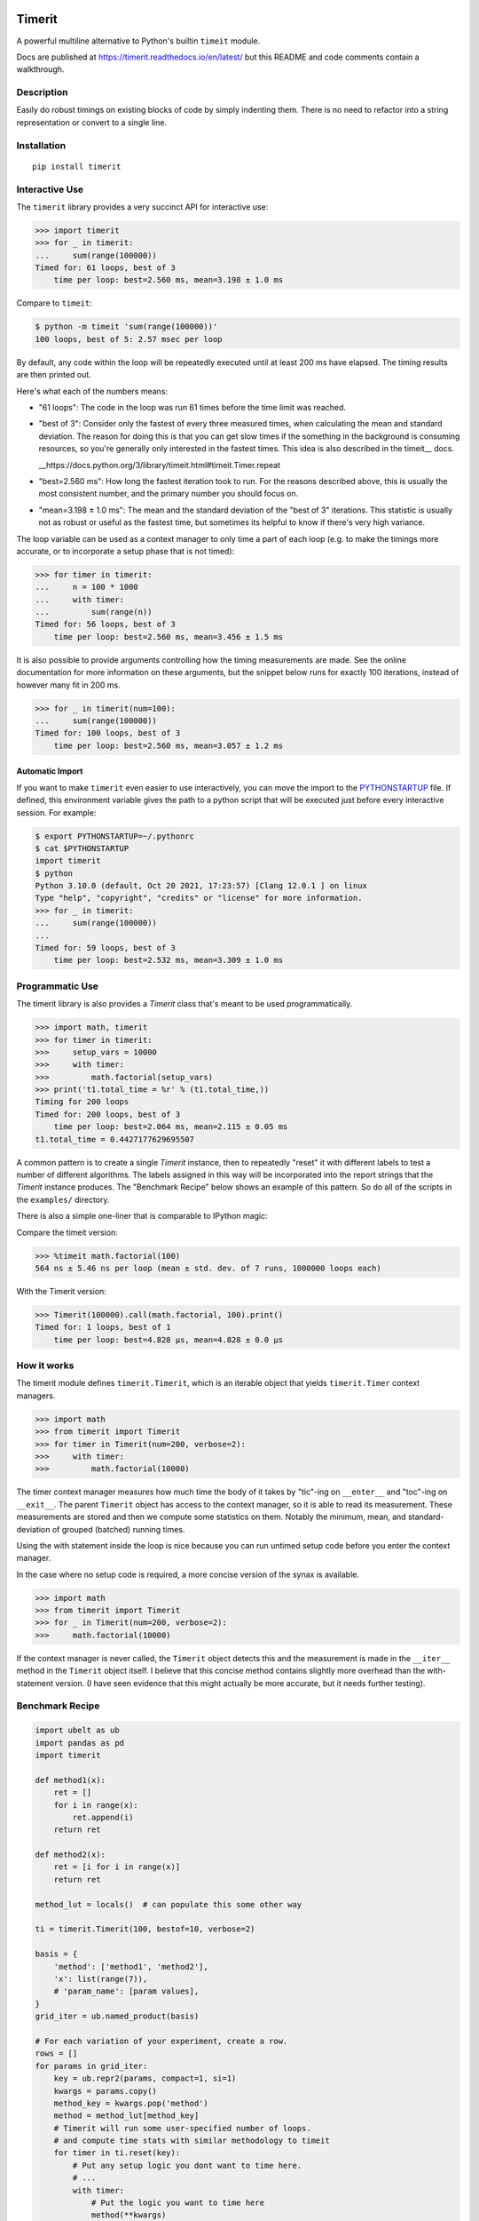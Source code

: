 
|GithubActions| |Appveyor| |Codecov| |Pypi| |Downloads| |ReadTheDocs| 

.. .. |CircleCI| 

Timerit
=======

A powerful multiline alternative to Python's builtin ``timeit`` module.

Docs are published at https://timerit.readthedocs.io/en/latest/ but this README
and code comments contain a walkthrough.

Description
-----------

Easily do robust timings on existing blocks of code by simply indenting
them. There is no need to refactor into a string representation or
convert to a single line.

Installation
------------

::

    pip install timerit


Interactive Use
---------------

The ``timerit`` library provides a very succinct API for interactive use:

.. code:: python

    >>> import timerit
    >>> for _ in timerit:
    ...     sum(range(100000))
    Timed for: 61 loops, best of 3
        time per loop: best=2.560 ms, mean=3.198 ± 1.0 ms

Compare to ``timeit``:

.. code:: bash

    $ python -m timeit 'sum(range(100000))'
    100 loops, best of 5: 2.57 msec per loop

By default, any code within the loop will be repeatedly executed until at least 
200 ms have elapsed.  The timing results are then printed out.

Here's what each of the numbers means:

- "61 loops": The code in the loop was run 61 times before the time limit was 
  reached.

- "best of 3": Consider only the fastest of every three measured times, when 
  calculating the mean and standard deviation.  The reason for doing this is 
  that you can get slow times if the something in the background is consuming 
  resources, so you're generally only interested in the fastest times.  This 
  idea is also described in the timeit__ docs.

  __https://docs.python.org/3/library/timeit.html#timeit.Timer.repeat

- "best=2.560 ms": How long the fastest iteration took to run.  For the reasons 
  described above, this is usually the most consistent number, and the primary 
  number you should focus on.

- "mean=3.198 ± 1.0 ms": The mean and the standard deviation of the "best of 3" 
  iterations.  This statistic is usually not as robust or useful as the fastest 
  time, but sometimes its helpful to know if there's very high variance.

The loop variable can be used as a context manager to only time a part of each 
loop (e.g. to make the timings more accurate, or to incorporate a setup phase 
that is not timed):

.. code:: python

    >>> for timer in timerit:
    ...     n = 100 * 1000
    ...     with timer:
    ...         sum(range(n))
    Timed for: 56 loops, best of 3
        time per loop: best=2.560 ms, mean=3.456 ± 1.5 ms

It is also possible to provide arguments controlling how the timing 
measurements are made.  See the online documentation for more information on 
these arguments, but the snippet below runs for exactly 100 iterations, instead 
of however many fit in 200 ms.

.. code:: python

    >>> for _ in timerit(num=100):
    ...     sum(range(100000))
    Timed for: 100 loops, best of 3
        time per loop: best=2.560 ms, mean=3.057 ± 1.2 ms

Automatic Import
~~~~~~~~~~~~~~~~
If you want to make ``timerit`` even easier to use interactively, you can move 
the import to the PYTHONSTARTUP_ file.  If defined, this environment variable 
gives the path to a python script that will be executed just before every 
interactive session.  For example:

.. code:: bash

  $ export PYTHONSTARTUP=~/.pythonrc
  $ cat $PYTHONSTARTUP
  import timerit
  $ python
  Python 3.10.0 (default, Oct 20 2021, 17:23:57) [Clang 12.0.1 ] on linux
  Type "help", "copyright", "credits" or "license" for more information.
  >>> for _ in timerit:
  ...     sum(range(100000))
  ...
  Timed for: 59 loops, best of 3
      time per loop: best=2.532 ms, mean=3.309 ± 1.0 ms


Programmatic Use
----------------

The timerit library is also provides a `Timerit` class that's meant to be used 
programmatically.

.. code:: python

    >>> import math, timerit
    >>> for timer in timerit:
    >>>     setup_vars = 10000
    >>>     with timer:
    >>>         math.factorial(setup_vars)
    >>> print('t1.total_time = %r' % (t1.total_time,))
    Timing for 200 loops
    Timed for: 200 loops, best of 3
        time per loop: best=2.064 ms, mean=2.115 ± 0.05 ms
    t1.total_time = 0.4427177629695507

A common pattern is to create a single `Timerit` instance, then to repeatedly 
"reset" it with different labels to test a number of different algorithms.  The 
labels assigned in this way will be incorporated into the report strings that 
the `Timerit` instance produces.  The "Benchmark Recipe" below shows an example 
of this pattern.  So do all of the scripts in the ``examples/`` directory.

There is also a simple one-liner that is comparable to IPython magic:

Compare the timeit version:

.. code:: python

    >>> %timeit math.factorial(100)
    564 ns ± 5.46 ns per loop (mean ± std. dev. of 7 runs, 1000000 loops each)

With the Timerit version:

.. code:: python

    >>> Timerit(100000).call(math.factorial, 100).print()
    Timed for: 1 loops, best of 1
        time per loop: best=4.828 µs, mean=4.828 ± 0.0 µs

        
How it works
------------

The timerit module defines ``timerit.Timerit``, which is an iterable object
that yields ``timerit.Timer`` context managers.

.. code:: python

    >>> import math
    >>> from timerit import Timerit
    >>> for timer in Timerit(num=200, verbose=2):
    >>>     with timer:
    >>>         math.factorial(10000)

The timer context manager measures how much time the body of it takes by
"tic"-ing on ``__enter__`` and "toc"-ing on ``__exit__``. The parent
``Timerit`` object has access to the context manager, so it is able to read its
measurement. These measurements are stored and then we compute some statistics
on them. Notably the minimum, mean, and standard-deviation of grouped (batched)
running times.

Using the with statement inside the loop is nice because you can run untimed
setup code before you enter the context manager.

In the case where no setup code is required, a more concise version of the
synax is available. 

.. code:: python

    >>> import math
    >>> from timerit import Timerit
    >>> for _ in Timerit(num=200, verbose=2):
    >>>     math.factorial(10000)

If the context manager is never called, the ``Timerit`` object detects this and
the measurement is made in the ``__iter__`` method in the ``Timerit`` object
itself. I believe that this concise method contains slightly more overhead than
the with-statement version. (I have seen evidence that this might actually be
more accurate, but it needs further testing).

Benchmark Recipe
----------------

.. code:: python

    import ubelt as ub
    import pandas as pd
    import timerit

    def method1(x):
        ret = []
        for i in range(x):
            ret.append(i)
        return ret

    def method2(x):
        ret = [i for i in range(x)]
        return ret

    method_lut = locals()  # can populate this some other way

    ti = timerit.Timerit(100, bestof=10, verbose=2)

    basis = {
        'method': ['method1', 'method2'],
        'x': list(range(7)),
        # 'param_name': [param values],
    }
    grid_iter = ub.named_product(basis)

    # For each variation of your experiment, create a row.
    rows = []
    for params in grid_iter:
        key = ub.repr2(params, compact=1, si=1)
        kwargs = params.copy()
        method_key = kwargs.pop('method')
        method = method_lut[method_key]
        # Timerit will run some user-specified number of loops.
        # and compute time stats with similar methodology to timeit
        for timer in ti.reset(key):
            # Put any setup logic you dont want to time here.
            # ...
            with timer:
                # Put the logic you want to time here
                method(**kwargs)
        row = {
            'mean': ti.mean(),
            'min': ti.min(),
            'key': key,
            **params,
        }
        rows.append(row)

    # The rows define a long-form pandas data array.
    # Data in long-form makes it very easy to use seaborn.
    data = pd.DataFrame(rows)
    print(data)

    plot = True
    if plot:
        # import seaborn as sns
        # kwplot autosns works well for IPython and script execution.
        # not sure about notebooks.
        import kwplot
        sns = kwplot.autosns()

        # Your variables may change
        ax = kwplot.figure(fnum=1, doclf=True).gca()
        sns.lineplot(data=data, x='x', y='min', hue='method', marker='o', ax=ax)
        ax.set_title('Benchmark')
        ax.set_xlabel('A better x-variable description')
        ax.set_ylabel('A better y-variable description')


.. |Travis| image:: https://img.shields.io/travis/Erotemic/timerit/master.svg?label=Travis%20CI
   :target: https://travis-ci.org/Erotemic/timerit?branch=master
.. |Codecov| image:: https://codecov.io/github/Erotemic/timerit/badge.svg?branch=master&service=github
   :target: https://codecov.io/github/Erotemic/timerit?branch=master
.. |Appveyor| image:: https://ci.appveyor.com/api/projects/status/github/Erotemic/timerit?branch=master&svg=True
   :target: https://ci.appveyor.com/project/Erotemic/timerit/branch/master
.. |Pypi| image:: https://img.shields.io/pypi/v/timerit.svg
   :target: https://pypi.python.org/pypi/timerit
.. |Downloads| image:: https://img.shields.io/pypi/dm/timerit.svg
   :target: https://pypistats.org/packages/timerit
.. |CircleCI| image:: https://circleci.com/gh/Erotemic/timerit.svg?style=svg
    :target: https://circleci.com/gh/Erotemic/timerit
.. |ReadTheDocs| image:: https://readthedocs.org/projects/timerit/badge/?version=latest
    :target: http://timerit.readthedocs.io/en/latest/
.. |CodeQuality| image:: https://api.codacy.com/project/badge/Grade/fdcedca723f24ec4be9c7067d91cb43b 
    :target: https://www.codacy.com/manual/Erotemic/timerit?utm_source=github.com&amp;utm_medium=referral&amp;utm_content=Erotemic/timerit&amp;utm_campaign=Badge_Grade
.. |GithubActions| image:: https://github.com/Erotemic/timerit/actions/workflows/tests.yml/badge.svg?branch=main
    :target: https://github.com/Erotemic/timerit/actions?query=branch%3Amain

.. _PYTHONSTARTUP: https://docs.python.org/3/using/cmdline.html?highlight=pythonstartup#envvar-PYTHONSTARTUP

